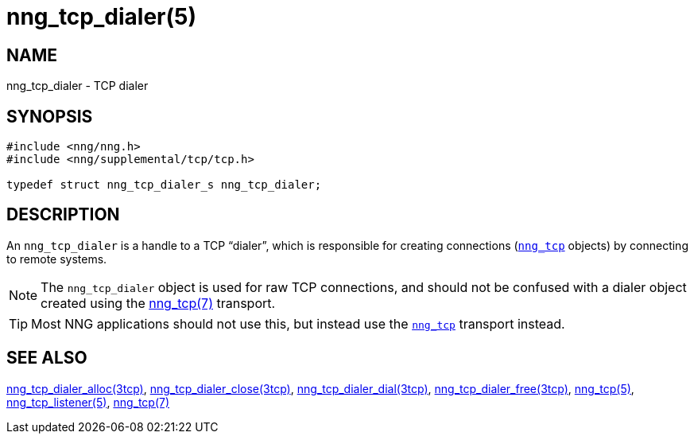 = nng_tcp_dialer(5)
//
// Copyright 2019 Staysail Systems, Inc. <info@staysail.tech>
// Copyright 2018 Capitar IT Group BV <info@capitar.com>
//
// This document is supplied under the terms of the MIT License, a
// copy of which should be located in the distribution where this
// file was obtained (LICENSE.txt).  A copy of the license may also be
// found online at https://opensource.org/licenses/MIT.
//

== NAME

nng_tcp_dialer - TCP dialer

== SYNOPSIS

[source, c]
----
#include <nng/nng.h>
#include <nng/supplemental/tcp/tcp.h>

typedef struct nng_tcp_dialer_s nng_tcp_dialer;
----

== DESCRIPTION

(((TCP, dialer)))
An `nng_tcp_dialer` is a handle to a TCP "`dialer`", which is responsible for
creating connections (<<nng_tcp.5#,`nng_tcp`>> objects) by connecting to
remote systems.

NOTE: The `nng_tcp_dialer` object is used for raw TCP connections, and
should not be confused with a dialer object created using the
<<nng_tcp.7#,nng_tcp(7)>> transport.

TIP: Most NNG applications should not use this, but instead use the
<<nng_tcp.7#,`nng_tcp`>> transport instead.

== SEE ALSO

[.text-left]
<<nng_tcp_dialer_alloc.3tcp#,nng_tcp_dialer_alloc(3tcp)>>,
<<nng_tcp_dialer_close.3tcp#,nng_tcp_dialer_close(3tcp)>>,
<<nng_tcp_dialer_dial.3tcp#,nng_tcp_dialer_dial(3tcp)>>,
<<nng_tcp_dialer_free.3tcp#,nng_tcp_dialer_free(3tcp)>>,
<<nng_tcp.5#,nng_tcp(5)>>,
<<nng_tcp_listener.5#,nng_tcp_listener(5)>>,
<<nng_tcp.7#,nng_tcp(7)>>
